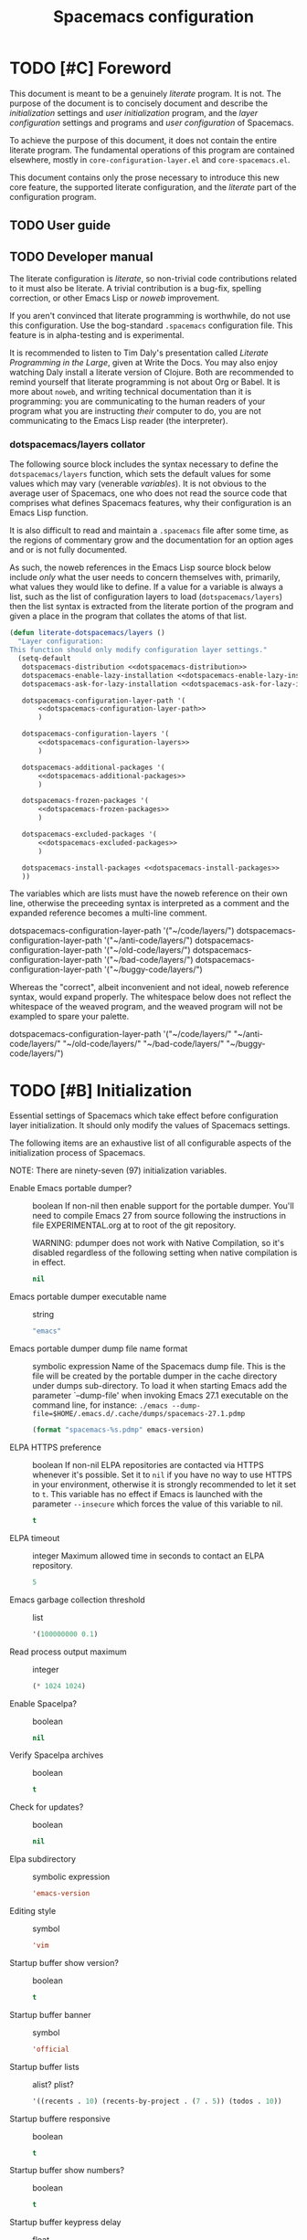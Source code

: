 :PROPERTIES:
:EXPORT_TITLE: Spacemacs Configuration
:END:
#+TITLE: Spacemacs configuration
#+TAGS: spacemacs|configuration|literate|documentation|beginner|startup

* TODO [#C] Foreword
This document is meant to be a genuinely /literate/ program. It is not. The
purpose of the document is to concisely document and describe the
/initialization/ settings and /user initialization/ program, and the /layer
configuration/ settings and programs and /user configuration/ of Spacemacs.

To achieve the purpose of this document, it does not contain the entire literate
program. The fundamental operations of this program are contained elsewhere,
mostly in =core-configuration-layer.el= and =core-spacemacs.el=.

This document contains only the prose necessary to introduce this new core
feature, the supported literate configuration, and the /literate/ part of the
configuration program.

** TODO User guide
** TODO Developer manual
The literate configuration is /literate/, so non-trivial code contributions
related to it must also be literate. A trivial contribution is a bug-fix,
spelling correction, or other Emacs Lisp or /noweb/ improvement.

If you aren't convinced that literate programming is worthwhile, do not use this
configuration. Use the bog-standard =.spacemacs= configuration file. This
feature is in alpha-testing and is experimental.

It is recommended to listen to Tim Daly's presentation called /Literate
Programming in the Large/, given at Write the Docs. You may also enjoy watching
Daly install a literate version of Clojure. Both are recommended to remind
yourself that literate programming is not about Org or Babel. It is more about
=noweb=, and writing technical documentation than it is programming: you are
communicating to the human readers of your program what you are instructing
/their/ computer to do, you are not communicating to the Emacs Lisp reader (the
interpreter).

*** dotspacemacs/layers collator
The following source block includes the syntax necessary to define the
=dotspacemacs/layers= function, which sets the default values for some values
which may vary (venerable /variables/). It is not obvious to the average user of
Spacemacs, one who does not read the source code that comprises what defines
Spacemacs features, why their configuration is an Emacs Lisp function.

It is also difficult to read and maintain a =.spacemacs= file after some time,
as the regions of commentary grow and the documentation for an option ages and
or is not fully documented.

As such, the noweb references in the Emacs Lisp source block below include
/only/ what the user needs to concern themselves with, primarily, what values
they would like to define. If a value for a variable is always a list, such as
the list of configuration layers to load (=dotspacemacs/layers=) then the list
syntax is extracted from the literate portion of the program and given a place
in the program that collates the atoms of that list.

#+begin_src emacs-lisp :noweb yes
  (defun literate-dotspacemacs/layers ()
    "Layer configuration:
  This function should only modify configuration layer settings."
    (setq-default
     dotspacemacs-distribution <<dotspacemacs-distribution>>
     dotspacemacs-enable-lazy-installation <<dotspacemacs-enable-lazy-installation>>
     dotspacemacs-ask-for-lazy-installation <<dotspacemacs-ask-for-lazy-installation>>

     dotspacemacs-configuration-layer-path '(
         <<dotspacemacs-configuration-layer-path>>
         )

     dotspacemacs-configuration-layers '(
         <<dotspacemacs-configuration-layers>>
         )

     dotspacemacs-additional-packages '(
         <<dotspacemacs-additional-packages>>
         )

     dotspacemacs-frozen-packages '(
         <<dotspacemacs-frozen-packages>>
         )

     dotspacemacs-excluded-packages '(
         <<dotspacemacs-excluded-packages>>
         )

     dotspacemacs-install-packages <<dotspacemacs-install-packages>>
     ))
#+end_src

The variables which are lists must have the noweb reference on their own line,
otherwise the preceeding syntax is interpreted as a comment and the expanded
reference becomes a multi-line comment.

#+begin_example emacs-lisp
  dotspacemacs-configuration-layer-path '("~/code/layers/")
  dotspacemacs-configuration-layer-path '("~/anti-code/layers/")
  dotspacemacs-configuration-layer-path '("~/old-code/layers/")
  dotspacemacs-configuration-layer-path '("~/bad-code/layers/")
  dotspacemacs-configuration-layer-path '("~/buggy-code/layers/")
#+end_example

Whereas the "correct", albeit inconvenient and not ideal, noweb reference
syntax, would expand properly. The whitespace below does not reflect the
whitespace of the weaved program, and the weaved program will not be exampled to
spare your palette.

#+begin_example emacs-lisp
  dotspacemacs-configuration-layer-path '("~/code/layers/"
                                          "~/anti-code/layers/"
                                          "~/old-code/layers/"
                                          "~/bad-code/layers/"
                                          "~/buggy-code/layers/")
#+end_example

* TODO [#B] Initialization
:PROPERTIES:
:header-args:emacs-lisp :noweb-ref dotspacemacs/init
:END:
Essential settings of Spacemacs which take effect before configuration layer
initialization. It should only modify the values of Spacemacs settings.

The following items are an exhaustive list of all configurable aspects of the
initialization process of Spacemacs.

NOTE: There are ninety-seven (97) initialization variables.

- Enable Emacs portable dumper? :: boolean
  If non-nil then enable support for the portable dumper. You'll need to compile
  Emacs 27 from source following the instructions in file EXPERIMENTAL.org at to
  root of the git repository.

  WARNING: pdumper does not work with Native Compilation, so it's disabled
  regardless of the following setting when native compilation is in effect.

  #+name: dotspacemacs-enable-emacs-pdumper
  #+begin_src emacs-lisp
  nil
  #+end_src
- Emacs portable dumper executable name :: string
  #+name: dotspacemacs-emacs-pdumper-executable-file
  #+begin_src emacs-lisp
    "emacs"
  #+end_src
- Emacs portable dumper dump file name format :: symbolic expression
  Name of the Spacemacs dump file. This is the file will be created by the
  portable dumper in the cache directory under dumps sub-directory.
  To load it when starting Emacs add the parameter `--dump-file'
  when invoking Emacs 27.1 executable on the command line, for instance:
  ~./emacs --dump-file=$HOME/.emacs.d/.cache/dumps/spacemacs-27.1.pdmp~

  #+name: dotspacemacs-emacs-dumper-dump-file
  #+begin_src emacs-lisp
    (format "spacemacs-%s.pdmp" emacs-version)
  #+end_src
- ELPA HTTPS preference :: boolean
  If non-nil ELPA repositories are contacted via HTTPS whenever it's possible.
  Set it to =nil= if you have no way to use HTTPS in your environment, otherwise
  it is strongly recommended to let it set to =t=. This variable has no effect
  if Emacs is launched with the parameter =--insecure= which forces the value of
  this variable to nil.

  #+name: dotspacemacs-elpa-https
  #+begin_src emacs-lisp
    t
  #+end_src
- ELPA timeout :: integer
  Maximum allowed time in seconds to contact an ELPA repository.

  #+name: dotspacemacs-elpa-timeout
  #+begin_src emacs-lisp
    5
  #+end_src
- Emacs garbage collection threshold :: list
  #+name: dotspacemacs-gc-cons
  #+begin_src emacs-lisp
    '(100000000 0.1)
  #+end_src
- Read process output maximum :: integer
  #+name: dotspacemacs-read-process-output-max
  #+begin_src emacs-lisp
    (* 1024 1024)
  #+end_src
- Enable Spacelpa? :: boolean
  #+name: dotspacemacs-use-spacelpa
  #+begin_src emacs-lisp
    nil
  #+end_src
- Verify Spacelpa archives :: boolean
  #+name: dotspacemacs-verify-spacelpa-archives
  #+begin_src emacs-lisp
    t
  #+end_src
- Check for updates? :: boolean
  #+name: dotspacemacs-check-for-update
  #+begin_src emacs-lisp
    nil
  #+end_src
- Elpa subdirectory :: symbolic expression
  #+name: dotspacemacs-elpa-subdirectory
  #+begin_src emacs-lisp
    'emacs-version
  #+end_src
- Editing style :: symbol
  #+name: dotspacemacs-editing-style
  #+begin_src emacs-lisp
    'vim
  #+end_src
- Startup buffer show version? :: boolean
  #+name: dotspacemacs-startup-buffer-show-version
  #+begin_src emacs-lisp
    t
  #+end_src
- Startup buffer banner :: symbol
  #+name: dotspacemacs-startup-banner
  #+begin_src emacs-lisp
    'official
  #+end_src
- Startup buffer lists :: alist? plist?
  #+name: dotspacemacs-startup-lists
  #+begin_src emacs-lisp
    '((recents . 10) (recents-by-project . (7 . 5)) (todos . 10))
  #+end_src
- Startup buffere responsive :: boolean
  #+name: dotspacemacs-startup-buffer-responsive
  #+begin_src emacs-lisp
    t
  #+end_src
- Startup buffer show numbers? :: boolean
  #+name: dotspacemacs-show-startup-list-numbers
  #+begin_src emacs-lisp
    t
  #+end_src
- Startup buffer keypress delay :: float
  #+name: dotspacemacs-startup-buffer-multi-digit-delay
  #+begin_src emacs-lisp
    0.4
  #+end_src
- Startup buffer show icons? :: boolean
  #+name: dotspacemacs-startup-buffer-show-icons
  #+begin_src emacs-lisp
    t
  #+end_src
- New empty buffer mode :: symbol
  #+name: dotspacemacs-new-empty-buffer-major-mode
  #+begin_src emacs-lisp
    'text-mode
  #+end_src
- Scratch buffer mode :: symbol
  #+name: dotspacemacs-scratch-mode
  #+begin_src emacs-lisp
    'emacs-lisp-mode
  #+end_src
- Scratch buffer persistent? :: boolean
  #+name: dotspacemacs-scratch-buffer-persistent
  #+begin_src emacs-lisp
    t
  #+end_src
- Scratch buffer unkillable? :: boolean
  #+name: dotspacemacs-scratch-buffer-unkillable
  #+begin_src emacs-lisp
    t
  #+end_src
- Scratch buffer initial text :: symbolic expression
  #+name: dotspacemacs-initial-scratch-message
  #+begin_src emacs-lisp
    (mapconcat (lambda (element)                                       ;; "Welcome to Spacemacs!". (default nil)
                 (concat ";; " element))
               '("Use this buffer for persistent scratch evaluation."
                 "Use a new empty buffer (SPC b N) for scratch text.")
               "\n")
  #+end_src
- Spacemacs theme priority list :: list
  #+name: dotspacemacs-themes
  #+begin_src emacs-lisp
    '(doom-tokyo-night
      dracula                                      ;; List of themes, the first of the list is loaded
      sanityinc-tomorrow-night                     ;; when spacemacs starts. Press `SPC T n' to cycle
      spacemacs-dark                               ;; to the next theme in the list (works great with
      modus-operandi                               ;; 2 themes variants, one dark and one light).
      modus-vivendi)
  #+end_src
- Spacemacs mode line theme :: list
  #+name: dotspacemacs-mode-line-theme
  #+begin_src emacs-lisp
    '(spacemacs :separator wave :separator-scale 1.7)
  #+end_src
- Spacemacs colourize cursor according to state :: boolean
  #+name: dotspacemacs-colorize-cursor-according-to-state
  #+begin_src emacs-lisp
    t
  #+end_src
- Spacemacs default font :: list
  #+name: dotspacemacs-default-font
  #+begin_src emacs-lisp
    '(("agave Nerd Font Mono"
       :size 11.0
       :weight normal
       :width normal)

      ("Source Code Pro"
       :size 10.0
       :weight normal
       :width normal))
  #+end_src
- Spacemcas leader key :: string
  #+name: dotspacemacs-leader-key
  #+begin_src emacs-lisp
    "SPC"
  #+end_src
- Spacemacs Emacs command key :: string
  #+name: dotspacemacs-emacs-command-key
  #+begin_src emacs-lisp
    "SPC"
  #+end_src
- Spacemcas Ex command key :: string
  #+name: dotspacemacs-ex-command-key
  #+begin_src emacs-lisp
    ":"
  #+end_src
- Spacemcas Emacs leader key :: string
  #+name: dotspacemacs-emacs-leader-key
  #+begin_src emacs-lisp
    "M-m"
  #+end_src
- Spacemcas major mode leader key :: string
  #+name: dotspacemacs-major-mode-leader-key
  #+begin_src emacs-lisp
    ","
  #+end_src
- Spacemcas major mode Emacs leader key :: string
  #+name: dotspacemacs-major-mode-emacs-leader-key
  #+begin_src emacs-lisp
    (if window-system "<M-return>" "C-M-m")
  #+end_src
- Spacemacs GUI distinguish tab? :: symbol
  #+name: dotspacemacs-distinguish-gui-tab
  #+begin_src emacs-lisp
    nil
  #+end_src
- Spacemacs default layout name :: string
  #+name: dotspacemacs-default-layout-name
  #+begin_src emacs-lisp
    "Default"
  #+end_src
- Spacemacs display default layout name in mode line :: boolean
  #+name: dotspacemacs-display-default-layout
  #+begin_src emacs-lisp
    nil
  #+end_src
- Spacemacs auto resume layouts :: boolean
  #+name: dotspacemacs-auto-resume-layouts
  #+begin_src emacs-lisp
    nil
  #+end_src
- Spacemcas auto generate layout names :: boolean
  #+name: dotspacemacs-auto-generate-layout-names
  #+begin_src emacs-lisp
    nil
  #+end_src
- Spacemcas large file size :: integer
  #+name: dotspacemacs-large-file-size
  #+begin_src emacs-lisp
    1
  #+end_src
- Spacemacs auto save file location :: symbol
  #+name: dotspacemacs-auto-save-file-location
  #+begin_src emacs-lisp
    'cache
  #+end_src
- Spacemcas rollback slots :: integer
  #+name: dotspacemacs-max-rollback-slots
  #+begin_src emacs-lisp
    5
  #+end_src
- Spacemacs enable paste transient state :: boolean
  #+name: dotspacemacs-enable-paste-transient-state
  #+begin_src emacs-lisp
    nil
  #+end_src
- Spacemacs which key delay :: float
  #+name: dotspacemacs-which-key-delay
  #+begin_src emacs-lisp
    0.100
  #+end_src
- Spacemacs which key position :: symbol
  #+name: dotspacemacs-which-key-position
  #+begin_src emacs-lisp
    'bottom
  #+end_src
- Spacemacs switch to buffer prefers purpose :: boolean
  #+name: dotspacemacs-switch-to-buffer-prefers-purpose
  #+begin_src emacs-lisp
    nil
  #+end_src
- Spacemacs loading progress bar :: boolean
  #+name: dotspacemacs-loading-progress-bar
  #+begin_src emacs-lisp
    t
  #+end_src
- Spacemacs fullscreen upon startup :: boolean
  #+name: dotspacemacs-fullscreen-at-startup
  #+begin_src emacs-lisp
    nil
  #+end_src
- Spacemacs fullscreen use non-native fullscreen :: boolean
  #+name: dotspacemacs-fullscreen-use-non-native
  #+begin_src emacs-lisp
    nil
  #+end_src
- Spacemcas maximized upon startup :: boolean
  #+name: dotspacemacs-maximized-at-startup
  #+begin_src emacs-lisp
    nil
  #+end_src
- Spacemacs undecorated upon startup :: boolean
  #+name: dotspacemacs-undecorated-at-startup
  #+begin_src emacs-lisp
    nil
  #+end_src
- Spacemcas active transparency :: integer
  #+name: dotspacemacs-active-transparency
  #+begin_src emacs-lisp
    90
  #+end_src
- Spacemcas inactive transparency :: integer
  #+name: dotspacemacs-inactive-transparency
  #+begin_src emacs-lisp
    90
  #+end_src
- Spacemacs show transient state title :: boolean
  #+name: dotspacemacs-show-transient-state-title
  #+begin_src emacs-lisp
    t
  #+end_src
- Spacemacs show transient state colour guide :: boolean
  #+name: dotspacemacs-show-transient-state-color-guide
  #+begin_src emacs-lisp
    t
  #+end_src
- Spacemcas mode line unicode symbols? :: symbol
  #+name: dotspacemacs-mode-line-unicode-symbols
  #+begin_src emacs-lisp
    'display-graphic-p
  #+end_src
- Spacemcas smooth scrolling :: boolean
  #+name: dotspacemacs-smooth-scrolling
  #+begin_src emacs-lisp
    t
  #+end_src
- Spacemacs scroll bar while scrolling :: boolean
  #+name: dotspacemacs-scroll-bar-while-scrolling
  #+begin_src emacs-lisp
    nil
  #+end_src
- Spacemacs line numbers :: symbolic expression
  #+name: dotspacemacs-line-numbers
  #+begin_src emacs-lisp
    nil
  #+end_src
- Spacemacs folding method :: symbol
  #+name: dotspacemacs-folding-method
  #+begin_src emacs-lisp
    'evil
  #+end_src
- Spacemacs Smart Parentheses strict mode? :: boolean
  #+name: dotspacemacs-smartparens-strict-mode
  #+begin_src emacs-lisp
    nil
  #+end_src
- Spacemacs activate smart parentheses mode? :: boolean
  #+name: dotspacemacs-activate-smartparens-mode
  #+begin_src emacs-lisp
    t
  #+end_src
- Spacemacs smart closing parentheses? :: boolean
  #+name: dotspacemacs-smart-closing-parenthesis
  #+begin_src emacs-lisp
    nil
  #+end_src
- Spacemacs highlight delimiters :: boolean
  #+name: dotspacemacs-highlight-delimiters
  #+begin_src emacs-lisp
    'all
  #+end_src
- Spacemacs enable server :: boolean
  #+name: dotspacemacs-enable-server
  #+begin_src emacs-lisp
    nil
  #+end_src
- Spacemacs sever socket directory :: string
  #+name: dotspacemacs-server-socket-dir
  #+begin_src emacs-lisp
    nil
  #+end_src
- Spacemacs persistent server :: boolean
  #+name: dotspacemacs-persistent-server
  #+begin_src emacs-lisp
    nil
  #+end_src
- Spacemacs search tools :: list
  #+name: dotspacemacs-search-tools
  #+begin_src emacs-lisp
    '("rg" "ag" "pt" "ack" "grep")
  #+end_src
- Spacemacs frame title format :: format string
  #+name: dotspacemacs-frame-title-format
  #+begin_src emacs-lisp
    "%I@%S"
  #+end_src
- Spacemacs icon title format :: format string
  #+name: dotspacemacs-icon-title-format
  #+begin_src emacs-lisp
    nil
  #+end_src
- Spacemacs show trailing whitespace :: boolean
  #+name: dotspacemacs-show-trailing-whitespace
  #+begin_src emacs-lisp
    t
  #+end_src
- Spacemacs whitespace cleanup automatically? :: boolean
  #+name: dotspacemacs-whitespace-cleanup
  #+begin_src emacs-lisp
    nil
  #+end_src
- Spacemacs use clean a indent mode? :: boolean
  #+name: dotspacemacs-use-clean-aindent-mode
  #+begin_src emacs-lisp
    t
  #+end_src
- Spacemacs use SPC as y :: boolean
  #+name: dotspacemacs-use-SPC-as-y
  #+begin_src emacs-lisp
    nil
  #+end_src
- Spacemacs swap number row :: boolean
  #+name: dotspacemacs-swap-number-row
  #+begin_src emacs-lisp
    nil
  #+end_src
- Spacemacs zone out when idle :: integer or nil
  #+name: dotspacemacs-zone-out-when-idle
  #+begin_src emacs-lisp
    nil
  #+end_src
- Spacemacs pretty docs :: boolean
  #+name: dotspacemacs-pretty-docs
  #+begin_src emacs-lisp
    t
  #+end_src
- Spacemacs home shorten agenda source :: boolean
  #+name: dotspacemacs-home-shorten-agenda-source
  #+begin_src emacs-lisp
    nil
  #+end_src
- Spacemacs enable byte compilation :: boolean
  #+name: dotspacemacs-byte-compile
  #+begin_src emacs-lisp
    nil
  #+end_src

* TODO [#A] Layer configuration
:PROPERTIES:
:header-args:emacs-lisp :noweb-ref dotspacemacs-layer-configuration
:END:

Layers are the ~entity~ that compose Spacemacs. Layers configure Emacs
behaviour, packages, and functionality. One aspect of Emacs behaviour that
layers configure is how Emacs responds to opening a file of a particular MIME
type; lazy layer-installation methods specify this behaviour.

TODO: ensure each item in /Layer Configuration/ is a verb.
Each setting has a short and a long description. You should read this section as
a set of things to do, such as selecting, specifying, enumerating, et cetera.
Each configuration item is a /verb/.

- Select a base layer :: as the foundation of Spacemacs.

  FIXME: is the first paragraph true?
  After Spacemacs' initialization a foundation layer is loaded, which configures
  many other behaviours including the set of layers that are always loaded at
  startup, regardless of user configuration.

  The =spacemacs-base= layer is a minimalist approach to Spacemacs, and contains
  only the core packages. It is a good starting point if you want to make
  something completely new from the core of Spacemacs. This distribution should
  not be used for a new standalone Spacemacs installation unless you have very
  good reasons for doing so.

  *NOTE:* The user configuration may still exclude a layer, but it will be unloaded
  after it is loaded and performs its configuration tasks, but will then be
  unavailable.

  #+begin_example emacs-lisp
    ;; 'spacemacs-base
    'spacemacs
  #+end_example

  #+name: dotspacemacs-distribution
  #+begin_src emacs-lisp
    'spacemacs
  #+end_src
- Select a lazy layer–installation method :: to configure what layers are installed and when they are installed.

  Lazy installation of layers allows layers to be installed on-demand, rather
  than upon startup. When a MIME type supported by or configured by a layer is
  opened for the first time, Spacemacs will create a prompt to install the layer
  if it is not already installed.

  Lazy layer installation follows three different methods: =all=, =unused=, or
  =nil=.

  If the setting is =all= or =unused=, Spacemacs will prompt the user. The =all=
  method will prompt to install all layers supporting lazy installation,
  including layers specified in the /dotspacemacs-configuration-layers/. The
  =unused= method only prompts for layers not specified in
  /dotspacemacs-configuration-layers/.

  If the setting is =nil=, Spacemacs will not prompt the user to install a layer
  when a supported or configured MIME type is opened, and only layers listed in
  /dotspacemacs-configuration-layers/ will be installed, and all the specified layers
  will be installed upon startup if not already installed.

  TODO: create the Lazy Layers document.
  *NOTE:* only some layers support lazy installation. To see a list of layers
  that support lazy installation, view the /lazy-layers/ document.

  #+begin_example emacs-lisp
    ;; 'all
    ;; 'nil
    'unused
  #+end_example

  #+name: dotspacemacs-enable-lazy-installation
  #+begin_src emacs-lisp
    'unused
  #+end_src
- Provide confirmation for lazy layer-installation :: when layers are lazy–installed

  If non-nil a confirmation prompt is displayed when a layer can be
  lazy-installed.

  #+begin_example emacs-lisp
    ;; nil
    t
  #+end_example

  #+name: dotspacemacs-ask-for-lazy-installation
  #+begin_src emacs-lisp
    t
  #+end_src
- List additional configuration layer paths :: to use layers outside the Spacemacs directory.

  Additional paths that contain configuration layers may be specified here.
  Paths must have a trailing slash.

  #+BEGIN_EXAMPLE emacs-lisp
    "~/code/development-layers/"
  #+END_EXAMPLE

  #+name: dotspacemacs-configuration-layer-path
  #+BEGIN_SRC emacs-lisp
  #+END_SRC
- List configuration layers to load :: to extend the functionality of Spacemacs.
  TODO: Vastly improve the description here.
  List of configuration layers to load.
  
  Example of useful layers you may want to use right away. Uncomment some layer
  names and press ~SPC f e R~ (Vim style) or ~M-m f e R~ (Emacs style) to
  install them. All known layers can be listed by pressing ~SPC h l~, and from
  the completion interface that opens you can view the documentation of each
  layer.

  #+begin_example emacs-lisp
  ;; auto-completion
  ;; better-defaults
  emacs-lisp
  ;; git
  helm
  ;; lsp
  ;; markdown
  multiple-cursors
  ;; org
  ;; (shell :variables
  ;;        shell-default-height 30
  ;;        shell-default-position 'bottom)
  ;; spell-checking
  ;; syntax-checking
  ;; version-control
  treemacs
  #+end_example

  #+name: dotspacemacs-configuration-layers
  #+begin_src emacs-lisp
    (auto-completion :variables auto-completion-enable-help-tooltip t)

    better-defaults
    csv
    emacs-lisp

    (ess :variables
         ess-r-backend 'eglot
         ess-use-company t
         markdown-code-block-braces t
         ;; This variable is set in User init, as it must be set before ESS is loaded.
         ;; polymode-lsp-integration nil

         :config
         (add-to-list 'auto-mode-alist '("\\.[rR]md\\'" . poly-markdown+r-mode)))

    (git :variables
         git-enable-magit-todos-plugin t

         :config
         (with-eval-after-load 'magit-mode
           (add-hook 'after-save-hook 'magit-after-save-refresh-status t)))

    gitter
    helm
    html
    javascript
    lsp
    markdown

    (org :variables
         org-enable-hugo-support t)

    python

    (shell :variables
           shell-default-height 30
           shell-default-position 'bottom)

    spacemacs-navigation
    spell-checking

    (sql :variables
         sql-backend 'lsp
         sql-lsp-sqls-workspace-config-path nil)

    syntax-checking
    systemd
    themes-megapack
    treemacs
    yaml
  #+end_src
- List additional package to install :: to extend the functionality of Emacs.

  List of packages that will be installed without being wrapped in a layer
  (generally the packages are installed only and should still be loaded using
  =load= or =require= or =use-package= in the /User configuration/ section below
  in this document).

  If you need some configuration for these packages, then consider creating a
  layer. You can also put the configuration in =dotspacemacs/user-config=.

  To use a local version of a package, use the =:location= property and include
  any dependencies, as dependencies will not be resolved automatically.

  #+begin_example emacs-lisp
    '(ess :location "~/code/ess-devel/")
  #+end_example

  #+name: dotspacemacs-additional-packages
  #+begin_src emacs-lisp :noweb yes
    ;; Copy editing and technical writing
    ;; annotate

    ;; Language server
    eglot

    <<dotspacemacs-additional-packages-system>>

    ;; Completion with the Compleseus layer
    marginalia

    ;; File, directory, and version control packages
    f
    git

    ;; Spacemacs & Emacs appearance packages
    all-the-icons
    info-colors	;; Extra colours for Emac's Info-mode
    (logos :location (recipe
                  :fetcher gitlab
                  :repo "protesilaos/logos"))

    ;; Org(anization) and information management
    org-roam
    org-roam-ui

    ;; Scientific packages
    ess	;; Excellent language mode for GNU R

    ;; Multi-language buffers, incl. Rmd
    (polymode :location (recipe :fetcher github :repo "polymode/polymode")) ; Override the ESS layer's definition of Polymode.
    poly-R
    poly-markdown
    poly-noweb
    poly-org

    ;; Package management and configuration utility packages
    quelpa
    quelpa-use-package

    spaceline-all-the-icons

    ;; Web development packages
    ;; vue-mode
    ;; websocket
    ;; simple-httpd

    ;; Version control
    forge

    ;; Experimental or specialized packages
    ;; crdt	;; Real-time collaborative editing
  #+end_src
  
  - System configuration utility and language packages :: additional packages can be declared in multiple source blocks of the same name.

    By using multiple source blocks with the same name,
    ~dotspacemacs-additional-packages~, the list can be made more manageable and
    you can write commentary about a package. This allows you to also link to
    other files, if you would like to manage a specific part of your
    configuration in another source file.
    
    #+name: dotspacemacs-additional-packages-system
    #+begin_src emacs-lisp
      ;; System configuration utility packages
      ;; KMonad configuration language syntax
      (kbd-mode
       :location
       (recipe
        :fetcher github
        :repo "kmonad/kbd-mode"))
    #+end_src
- List packages that should not be updated :: to pin or freeze a package to a particular version or commit.

  #+begin_example emacs-lisp
    ;; TODO: provide an example of a frozen package!
  #+end_example

  #+name: dotspacemacs-frozen-packages
  #+begin_src emacs-lisp
  #+end_src
- List packages to exclude :: to prevent any layer from installing and loading that package.

  TODO: write a draft Spacemacs User Guide.
  More on package exclusion can be found in the /Spacemacs User Guide/.

  #+begin_example emacs-lisp
    gitter ;; If you do not want to install or load the (future) built-in Gitter chat layer–package.
  #+end_example

  #+name: dotspacemacs-excluded-packages
  #+begin_src emacs-lisp
  #+end_src
- Select a package installation method :: to configure when packages are installed.

  Defines the behaviour of Spacemacs when installing packages. Possible values
  are =used-only=, =used-but-keep-unused= and =all=. =used-only= installs only
  explicitly used packages and deletes any unused packages as well as their
  unused dependencies. =used-but-keep-unused= installs only the used packages
  but won't delete unused ones. =all= installs *all* packages supported by
  Spacemacs and never uninstalls them.

  #+begin_example emacs-lisp
    ;; 'used-but-keep-unused
    ;; 'all
    'used-only
  #+end_example

  #+name: dotspacemacs-install-packages
  #+begin_src emacs-lisp
    'used-only
  #+end_src

* TODO [#C] User environment variables
  "Environment variables setup.
This function defines the environment variables for your Emacs session. By
default it calls `spacemacs/load-spacemacs-env' which loads the environment
variables declared in `~/.spacemacs.env' or `~/.spacemacs.d/.spacemacs.env'.
See the header of this file for more information."
  (spacemacs/load-spacemacs-env)

* TODO [#C] User initialization
  "Initialization for user code:
This function is called immediately after `dotspacemacs/init', before layer
configuration.
It is mostly for variables that should be set before packages are loaded.
If you are unsure, try setting them in `dotspacemacs/user-config' first."

* TODO [#B] User configuration
  "Configuration for user code:
This function is called at the very end of Spacemacs startup, after layer
configuration.
Put your configuration code here, except for variables that should be set
before packages are loaded."
